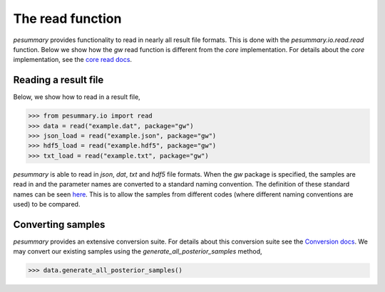 =================
The read function
=================

`pesummary` provides functionality to read in nearly all result file formats.
This is done with the `pesummary.io.read.read` function. Below we show
how the `gw` read function is different from the `core` implementation. For
details about the `core` implementation, see the
`core read docs <../core/read.html>`_.

Reading a result file
---------------------

Below, we show how to read in a result file,

.. code-block:: python

    >>> from pesummary.io import read
    >>> data = read("example.dat", package="gw")
    >>> json_load = read("example.json", package="gw")
    >>> hdf5_load = read("example.hdf5", package="gw")
    >>> txt_load = read("example.txt", package="gw")

`pesummary` is able to read in `json`, `dat`, `txt` and `hdf5` file formats.
When the `gw` package is specified, the samples are read in and the parameter
names are converted to a standard naming convention. The definition of these
standard names can be seen `here <parameters.html>`_. This is to allow
the samples from different codes (where different naming conventions are used)
to be compared.

Converting samples
------------------

`pesummary` provides an extensive conversion suite. For details about this
conversion suite see the `Conversion docs <Conversion.html>`_. We may convert
our existing samples using the `generate_all_posterior_samples` method,

.. code-block:: python

    >>> data.generate_all_posterior_samples()
